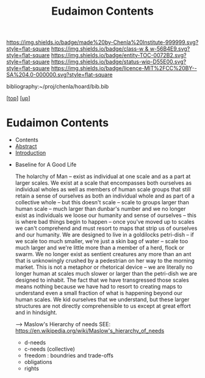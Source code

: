 #   -*- mode: org; fill-column: 60 -*-
#+STARTUP: showall
#+TITLE:   Eudaimon Contents
#+LINK: pdf   pdfview:~/proj/chenla/hoard/lib/

[[https://img.shields.io/badge/made%20by-Chenla%20Institute-999999.svg?style=flat-square]] 
[[https://img.shields.io/badge/class-w & w-56B4E9.svg?style=flat-square]]
[[https://img.shields.io/badge/entity-TOC-0072B2.svg?style=flat-square]]
[[https://img.shields.io/badge/status-wip-D55E00.svg?style=flat-square]]
[[https://img.shields.io/badge/licence-MIT%2FCC%20BY--SA%204.0-000000.svg?style=flat-square]]

bibliography:~/proj/chenla/hoard/bib.bib

[[[../../index.org][top]]] [[[../index.org][up]]]

* Eudaimon Contents
  :PROPERTIES:
  :CUSTOM_ID:
  :Name:      /home/deerpig/proj/chenla/wip/warp/02-eduaimon/index.org
  :Created:   2018-10-22T11:28@Prek Leap (11.642600N-104.919210W)
  :ID:        24cc33ef-6ed6-49db-9941-180665823997
  :VER:       593454603.538976012
  :GEO:       48P-491193-1287029-15
  :BXID:      proj:MKW0-4268
  :Class:     primer
  :Entity:    toc
  :Status:    wip 
  :Licence:   MIT/CC BY-SA 4.0
  :END:

  - Contents
  - [[./abstract.org][Abstract]]
  - [[./intro.org][Introduction]]


  - Baseline for A Good Life

    The holarchy of Man -- exist as individual at one scale and as a
    part at larger scales.  We exist at a scale that encompasses both
    ourselves as individual wholes as well as members of human scale
    groups that still retain a sense of ourselves as both an
    individual whole and as part of a collective whole -- but this
    doesn't scale -- scale to groups larger than human scale -- much
    larger than dunbar's number and we no longer exist as individuals
    we loose our humanity and sense of ourselves -- this is where bad
    things begin to happen -- once you've moved up to scales we can't
    comprehend and must resort to maps that strip us of ourselves and
    our humanity.  We are designed to live in a goldilocks petri-dish
    -- if we scale too much smaller, we're just a skin bag of water --
    scale too much larger and we're little more than a member of a
    herd, flock or swarm.  We no longer exist as sentient creatures
    any more than an ant that is unknowingly crushed by a pedestrian
    on her way to the morning market.  This is not a metaphor or
    rhetorical device -- we are literally no longer human at scales
    much slower or larger than the petri-dish we are designed to
    inhabit.  The fact that we have transgressed those scales means
    nothing because we have had to resort to creating maps to
    understand even a small fraction of what is happening beyond our
    human scales.  We kid ourselves that we understand, but these
    larger structures are not directly comprehensible to us except at
    great effort and in hindsight.

    --> Maslow's Hierarchy of needs
        SEE: https://en.wikipedia.org/wiki/Maslow's_hierarchy_of_needs 

    - d-needs
    - c-needs (collective) 
    - freedom : boundries and trade-offs
    - obligations
    - rights
